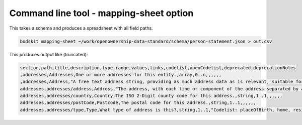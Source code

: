 Command line tool - mapping-sheet option
========================================

This takes a schema and produces a spreadsheet with all field paths.

.. code-block:: shell-session

    bodskit mapping-sheet ~/work/openownership-data-standard/schema/person-statement.json > out.csv


This produces output like (truncated):

.. code-block:: csv

    section,path,title,description,type,range,values,links,codelist,openCodelist,deprecated,deprecationNotes
    ,addresses,Addresses,One or more addresses for this entity.,array,0..n,,,,,,
    ,addresses,Address,"A free text address string, providing as much address data as is relevant, suitable for processing using address parsing algorithms. For some uses (for example, Place of Birth) only a town and country are required.",object,,,,,,,
    addresses,addresses/address,Address,"The address, with each line or component of the address separated by a line-break or comma. This field may also include the postal code. ",string,1..1,,,,,,
    addresses,addresses/country,Country,The ISO 2-Digit county code for this address.,string,1..1,,,,,,
    addresses,addresses/postCode,Postcode,The postal code for this address.,string,1..1,,,,,,
    addresses,addresses/type,Type,What type of address is this?,string,1..1,"Codelist: placeOfBirth, home, residence, registered, service, alternative",,addressType.csv,Closed,,

